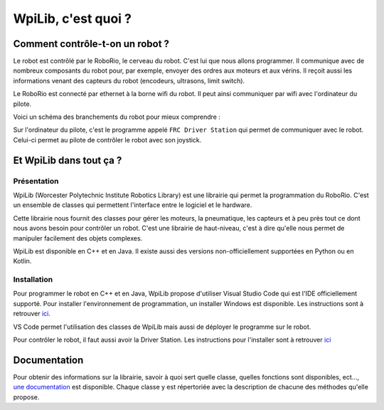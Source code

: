 WpiLib, c'est quoi ?
====================

Comment contrôle-t-on un robot ?
--------------------------------

Le robot est contrôlé par le RoboRio, le cerveau du robot. C'est lui que nous allons programmer.
Il communique avec de nombreux composants du robot pour, par exemple,
envoyer des ordres aux moteurs et aux vérins.
Il reçoit aussi les informations venant des capteurs du robot
(encodeurs, ultrasons, limit switch).

Le RoboRio est connecté par ethernet à la borne wifi du robot. Il peut ainsi communiquer par wifi avec l'ordinateur du pilote.

Voici un schéma des branchements du robot pour mieux comprendre :

.. image:: img/Schema.jpg

Sur l'ordinateur du pilote, c'est le programme appelé ``FRC Driver Station`` qui permet de communiquer avec le robot. Celui-ci permet au pilote de contrôler le robot avec son joystick.


Et WpiLib dans tout ça ?
------------------------

Présentation
~~~~~~~~~~~~

WpiLib (Worcester Polytechnic Institute Robotics Library) est une librairie qui permet la programmation du RoboRio. C'est un ensemble de classes qui permettent l'interface entre le logiciel et le hardware.

.. image:: img/Wpilib.jpg

Cette librairie nous fournit des classes pour gérer les moteurs, la pneumatique, les capteurs et à peu près tout ce dont nous avons besoin pour contrôler un robot. C'est une librairie de haut-niveau, c'est à dire qu'elle nous permet de manipuler facilement des objets complexes.

WpiLib est disponible en C++ et en Java. Il existe aussi des versions non-officiellement supportées en Python ou en Kotlin.


Installation
~~~~~~~~~~~~

Pour programmer le robot en C++ et en Java, WpiLib propose d'utiliser Visual Studio Code qui est l'IDE officiellement supporté.
Pour installer l'environnement de programmation, un installer Windows est disponible. Les instructions sont à retrouver `ici <https://wpilib.screenstepslive.com/s/currentCS/m/cpp/l/1027500-installing-c-and-java-development-tools-for-frc>`_.

VS Code permet l'utilisation des classes de WpiLib mais aussi de déployer le programme sur le robot.

Pour contrôler le robot, il faut aussi avoir la Driver Station. Les instructions pour l'installer sont à retrouver `ici <https://wpilib.screenstepslive.com/s/currentCS/m/getting_started/l/1004055-installing-the-frc-update-suite-all-languages>`_


Documentation
-------------

Pour obtenir des informations sur la librairie, savoir à quoi sert quelle classe, quelles fonctions sont disponibles, ect..., `une documentation <http://first.wpi.edu/FRC/roborio/release/docs/cpp/>`_ est disponible. Chaque classe y est répertoriée avec la description de chacune des méthodes qu'elle propose.
